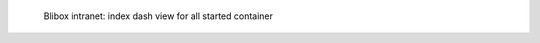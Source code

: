 .. figure:: /_includes/figures/blibox/blibox-intranet-dash-all.png

   Blibox intranet: index dash view for all started container
